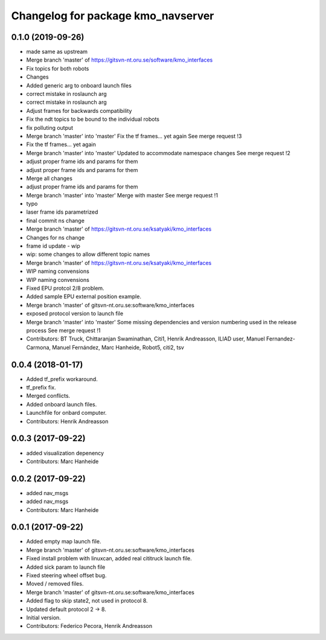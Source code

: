 ^^^^^^^^^^^^^^^^^^^^^^^^^^^^^^^^^^^
Changelog for package kmo_navserver
^^^^^^^^^^^^^^^^^^^^^^^^^^^^^^^^^^^

0.1.0 (2019-09-26)
------------------
* made same as upstream
* Merge branch 'master' of https://gitsvn-nt.oru.se/software/kmo_interfaces
* Fix topics for both robots
* Changes
* Added generic arg to onboard launch files
* correct mistake in roslaunch arg
* correct mistake in roslaunch arg
* Adjust frames for backwards compatibility
* Fix the ndt topics to be bound to the individual robots
* fix polluting output
* Merge branch 'master' into 'master'
  Fix the tf frames... yet again
  See merge request !3
* Fix the tf frames... yet again
* Merge branch 'master' into 'master'
  Updated to accommodate namespace changes
  See merge request !2
* adjust proper frame ids and params for them
* adjust proper frame ids and params for them
* Merge all changes
* adjust proper frame ids and params for them
* Merge branch 'master' into 'master'
  Merge with master
  See merge request !1
* typo
* laser frame ids parametrized
* final commit ns change
* Merge branch 'master' of https://gitsvn-nt.oru.se/ksatyaki/kmo_interfaces
* Changes for ns change
* frame id update - wip
* wip: some changes to allow different topic names
* Merge branch 'master' of https://gitsvn-nt.oru.se/ksatyaki/kmo_interfaces
* WIP naming convensions
* WIP naming convensions
* Fixed EPU protcol 2/8 problem.
* Added sample EPU external position example.
* Merge branch 'master' of gitsvn-nt.oru.se:software/kmo_interfaces
* exposed protocol version to launch file
* Merge branch 'master' into 'master'
  Some missing dependencies and version numbering used in the release process
  See merge request !1
* Contributors: BT Truck, Chittaranjan Swaminathan, Citi1, Henrik Andreasson, ILIAD user, Manuel Fernandez-Carmona, Manuel Fernández, Marc Hanheide, Robot5, citi2, tsv

0.0.4 (2018-01-17)
------------------
* Added tf_prefix workaround.
* tf_prefix fix.
* Merged conflicts.
* Added onboard launch files.
* Launchfile for onbard computer.
* Contributors: Henrik Andreasson

0.0.3 (2017-09-22)
------------------
* added visualization depenency
* Contributors: Marc Hanheide

0.0.2 (2017-09-22)
------------------
* added nav_msgs
* added nav_msgs
* Contributors: Marc Hanheide

0.0.1 (2017-09-22)
------------------
* Added empty map launch file.
* Merge branch 'master' of gitsvn-nt.oru.se:software/kmo_interfaces
* Fixed install problem with linuxcan, added real cititruck launch file.
* Added sick param to launch file
* Fixed steering wheel offset bug.
* Moved / removed files.
* Merge branch 'master' of gitsvn-nt.oru.se:software/kmo_interfaces
* Added flag to skip state2, not used in protocol 8.
* Updated default protocol 2 -> 8.
* Initial version.
* Contributors: Federico Pecora, Henrik Andreasson
